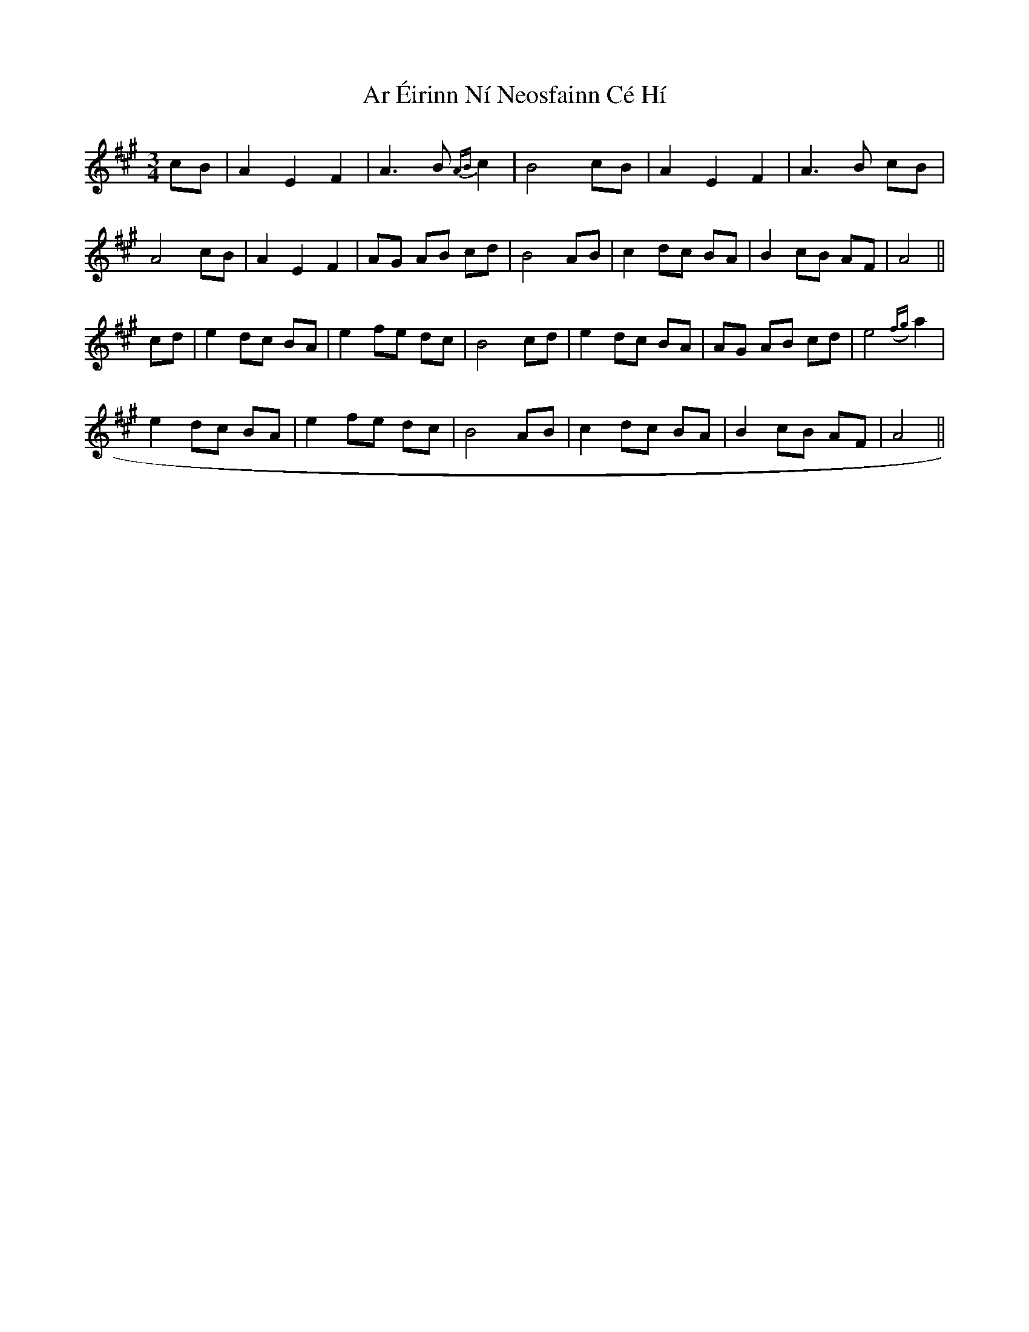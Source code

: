X: 1783
T: Ar Éirinn Ní Neosfainn Cé Hí
R: waltz
M: 3/4
K: Amajor
cB|A2E2F2|A3B {AB}c2|B4cB|A2E2F2|A3B cB|
A4cB|A2E2F2|AG AB cd|B4AB|c2dc BA|B2cB AF|A4||
cd|e2dc BA|e2fe dc|B4cd|e2dc BA|AG AB cd|e4({fg}a2|
e2dc BA|e2fe dc|B4AB|c2dc BA|B2cB AF|A4||

